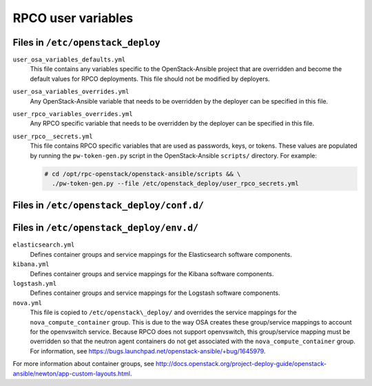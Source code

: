 ===================
RPCO user variables
===================

Files in ``/etc/openstack_deploy``
~~~~~~~~~~~~~~~~~~~~~~~~~~~~~~~~~~

``user_osa_variables_defaults.yml``
   This file contains any variables specific to the OpenStack-Ansible
   project that are overridden and become the default values for RPCO
   deployments. This file should not be modified by deployers.

``user_osa_variables_overrides.yml``
   Any OpenStack-Ansible variable that needs to be overridden by the
   deployer can be specified in this file.

``user_rpco_variables_overrides.yml``
   Any RPCO specific variable that needs to be overridden by the
   deployer can be specified in this file.

``user_rpco__secrets.yml``
   This file contains RPCO specific variables that are used as
   passwords, keys, or tokens. These values are populated by running
   the ``pw-token-gen.py`` script in the OpenStack-Ansible
   ``scripts/`` directory. For example:

   .. code-block:: console

      # cd /opt/rpc-openstack/openstack-ansible/scripts && \
        ./pw-token-gen.py --file /etc/openstack_deploy/user_rpco_secrets.yml


Files in ``/etc/openstack_deploy/conf.d/``
~~~~~~~~~~~~~~~~~~~~~~~~~~~~~~~~~~~~~~~~~~

Files in ``/etc/openstack_deploy/env.d/``
~~~~~~~~~~~~~~~~~~~~~~~~~~~~~~~~~~~~~~~~~

``elasticsearch.yml``
   Defines container groups and service mappings for the Elasticsearch
   software components.

``kibana.yml``
   Defines container groups and service mappings for the Kibana
   software components.

``logstash.yml``
   Defines container groups and service mappings for the Logstash
   software components.

``nova.yml``
   This file is copied to ``/etc/openstack\_deploy/`` and overrides
   the service mappings for the ``nova_compute_container`` group. This
   is due to the way OSA creates these group/service mappings to
   account for the openvswitch service. Because RPCO does not support
   openvswitch, this group/service mapping must be overridden so that
   the neutron agent containers do not get associated with the
   ``nova_compute_container`` group. For information, see
   https://bugs.launchpad.net/openstack-ansible/+bug/1645979.

For more information about container groups, see
http://docs.openstack.org/project-deploy-guide/openstack-ansible/newton/app-custom-layouts.html.
